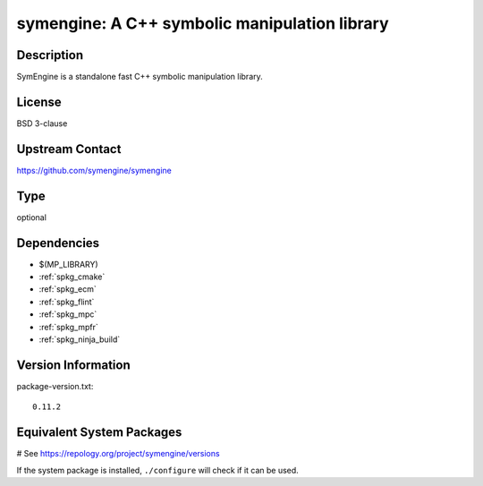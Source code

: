 .. _spkg_symengine:

symengine: A C++ symbolic manipulation library
==============================================

Description
-----------

SymEngine is a standalone fast C++ symbolic manipulation library.

License
-------

BSD 3-clause

Upstream Contact
----------------

https://github.com/symengine/symengine


Type
----

optional


Dependencies
------------

- $(MP_LIBRARY)
- :ref:`spkg_cmake`
- :ref:`spkg_ecm`
- :ref:`spkg_flint`
- :ref:`spkg_mpc`
- :ref:`spkg_mpfr`
- :ref:`spkg_ninja_build`

Version Information
-------------------

package-version.txt::

    0.11.2

Equivalent System Packages
--------------------------

.. tab:: Arch Linux:

   .. CODE-BLOCK:: bash

       $ sudo pacman -S symengine

.. tab:: conda-forge:

   .. CODE-BLOCK:: bash

       $ conda install symengine

.. tab:: FreeBSD:

   .. CODE-BLOCK:: bash

       $ sudo pkg install math/symengine

.. tab:: Gentoo Linux:

   .. CODE-BLOCK:: bash

       $ sudo emerge sci-libs/symengine

.. tab:: Homebrew:

   .. CODE-BLOCK:: bash

       $ brew install symengine

.. tab:: MacPorts:

   .. CODE-BLOCK:: bash

       $ sudo port install symengine

.. tab:: Nixpkgs:

   .. CODE-BLOCK:: bash

       $ nix-env -f \'\<nixpkgs\>\' --install --attr symengine

.. tab:: openSUSE:

   .. CODE-BLOCK:: bash

       $ sudo zypper install symengine

# See https://repology.org/project/symengine/versions

If the system package is installed, ``./configure`` will check if it can be used.
